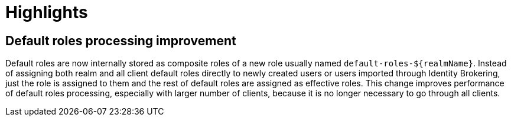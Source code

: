 = Highlights

== Default roles processing improvement

Default roles are now internally stored as composite roles of a new role usually named `default-roles-${realmName}`. Instead of assigning 
both realm and all client default roles directly to newly created users or users imported through Identity Brokering, just the role is 
assigned to them and the rest of default roles are assigned as effective roles. This change improves performance of default roles processing,
especially with larger number of clients, because it is no longer necessary to go through all clients.
